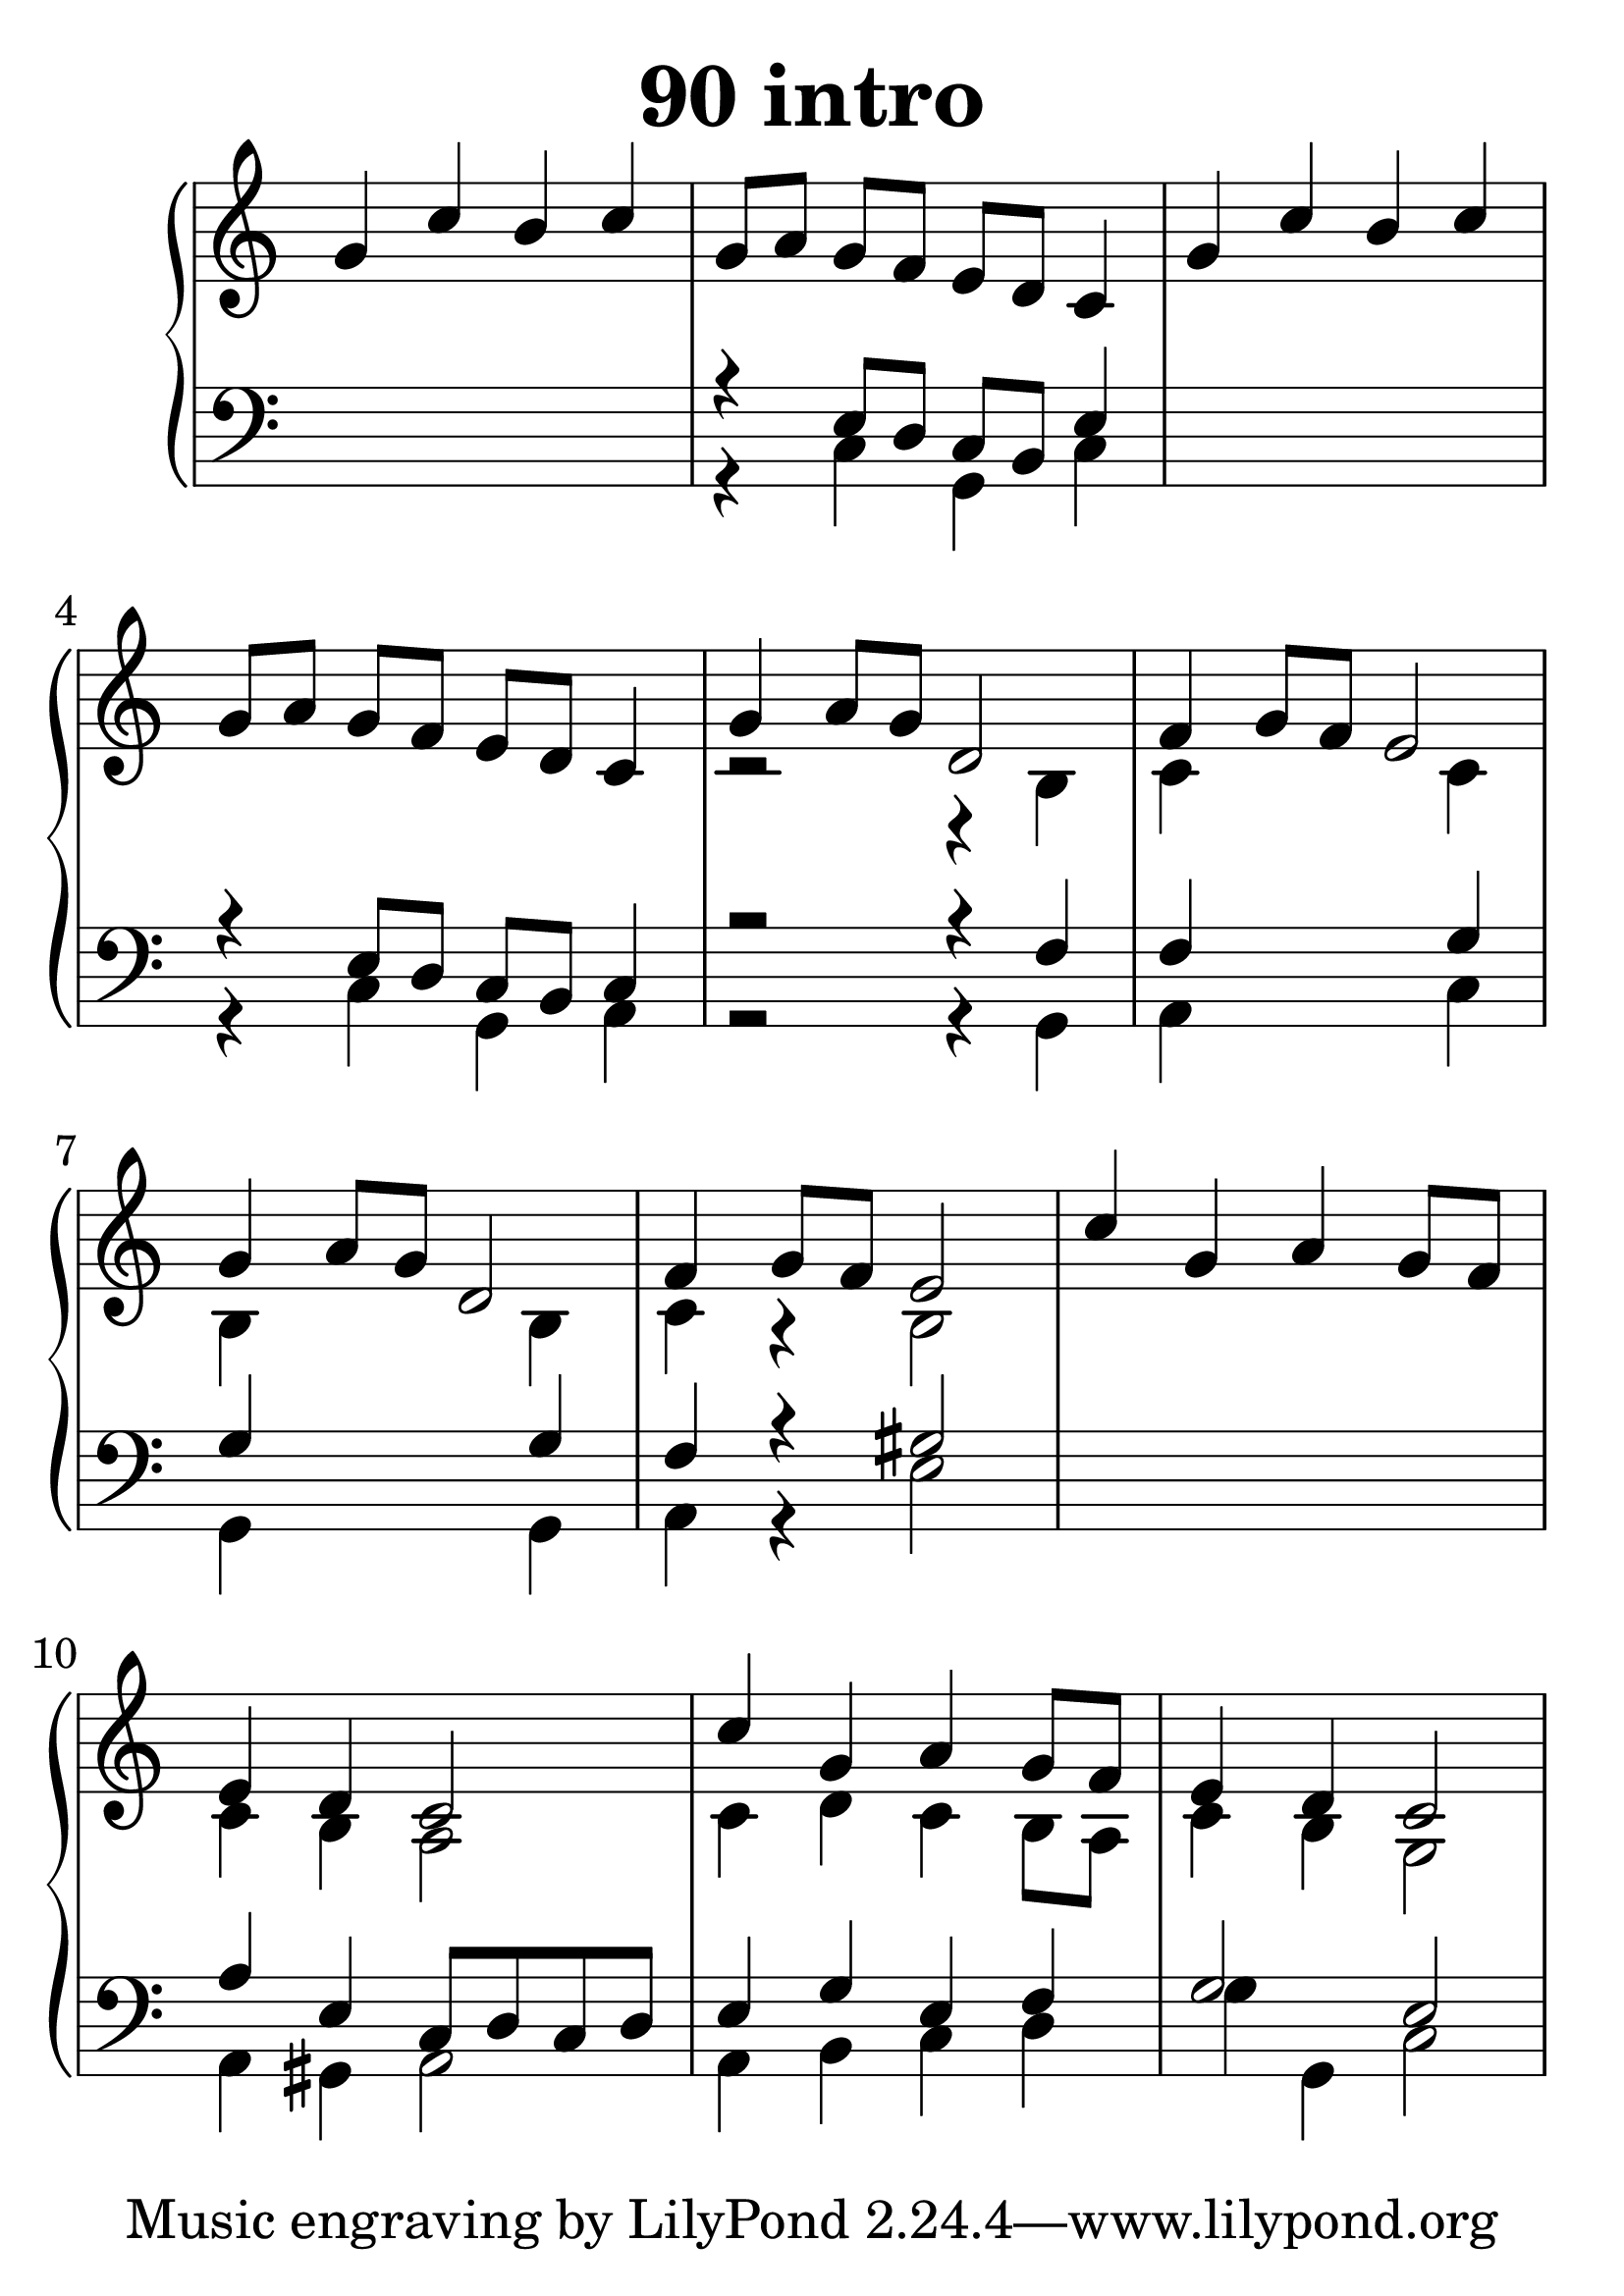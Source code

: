 \header {
  title = "90 intro"
}
\version "2.18.2"

#(set-global-staff-size 36)

global = {
  \key c \major
  \time 4/4
}

rightOne = \relative c'' {
  \global
    \autoBeamOff
g4 c b c
g8[ a] g[ f] e[ d] c4
g'4 c b c
g8[ a] g[ f] e[ d] c4

g'4 a8[ g] d2 f4 g8[ f] e2
g4 a8[ g] d2 f4 g8[ f] e2
 c'4 g a g8[ f] e4 d c2
 c'4 g a g8[ f] e4 d c2


}



rightTwo = \relative c' {
  \global
s1*4 r2 r4 b4 c4
s2  c4 b4
s2 b4 c4
r4 b2
s1
c4 b4 a2
c4 d c b8[ a] c4 b g2

}

leftOne = \relative c {
  \global
s1 r4
e8[ d] c[ b] e4
s1 r4 e8[ d] c[ b] c4

r2 r4 f4 f4 s2 g4 g4
s2 g4 f4 r4 gis2
s1
a4 e4 c8[ d c d]
e4 g e f g2 e2
  % Music follows here.
}



leftTwo = \relative c, {
  \global
s1 r4 c'4 g c
s1 r4 c g a
r2 r4 g4 a
s2 c4 g4
s2 g4 a4
r4 e'2
s1
a,4 gis4 a2
a4 b c d g4 g, c2
}
 

 
%ketto = \lyricmode {
%\repeat "unfold" 12 { \skip 8 } 
%\set stanza = #"23.7. "
%\once \override LyricText.self-alignment-X = #LEFT "Áldalak téged, Atyám, mennynek és föld" -- nek Is -- te -- ne,,
%\once \override LyricText.self-alignment-X = #LEFT "mert feltártad a kicsinyeknek" or -- szá -- god tit -- ka -- it.
%}


\score {
 

  \new PianoStaff \with {
    instrumentName = ""
  } <<
    \new Staff = "right" \with { 
      midiInstrument = "acoustic grand"
    } << 
      \override Staff.TimeSignature.stencil = ##f
      \new Voice = "rightOne" {
        \override Stem  #'direction = #UP
        \transpose f f {\rightOne  } 
      }
      
     
      \new Voice = "rightTwo" {
        \override Stem  #'direction = #DOWN
        \transpose f f {\rightTwo }
      }
     
    >>

    
    \new Staff = "left" \with {
      midiInstrument = "acoustic grand"
    } { 
      \override Staff.TimeSignature.stencil = ##f
      \clef bass << \transpose f f {\leftOne   } 
                    \\ \transpose f f {\leftTwo  } >> }
    
      %\new Lyrics \with { alignBelowContext = "left" }
      %\lyricsto "rightOne"{ \ketto}
      
  >>
   \layout {
  ragged-right = ##f

  \context {
    \Score
      \override LyricText #'font-size = #+2
  }
} 
  \midi {
    \tempo 4=100
  }
}
%\markup { \fontsize #+3 \column{
%  \line{  \bold "21.7."  "Áldalak téged, Atyám, mennynek és föld | nek Istene, " }
%  \line{ \hspace #30  "mert feltártad a kicsinyeknek | országod titkait."}
%  }
%  }